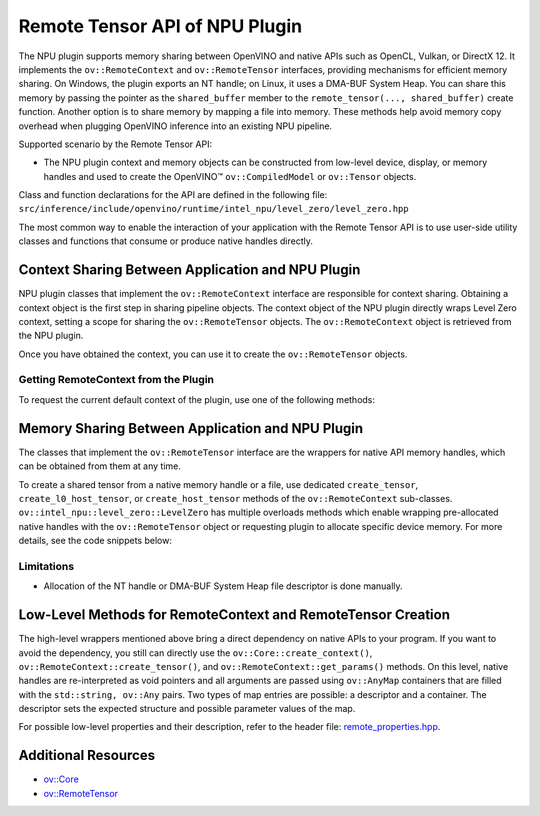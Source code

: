 Remote Tensor API of NPU Plugin
===============================


.. meta::
   :description: The Remote Tensor API of NPU plugin in OpenVINO™ supports
                 interoperability with existing native APIs, such as
                 NT handle, or DMA-BUF System Heap, and provides mechanisms
                 for mapping files into memory for efficient data access.

The NPU plugin supports memory sharing between OpenVINO and native APIs such as OpenCL, Vulkan, or DirectX 12.
It implements the ``ov::RemoteContext`` and ``ov::RemoteTensor`` interfaces, providing mechanisms for efficient memory sharing.
On Windows, the plugin exports an NT handle; on Linux, it uses a DMA-BUF System Heap. You can share this memory by
passing the pointer as the ``shared_buffer`` member to the ``remote_tensor(..., shared_buffer)`` create function.
Another option is to share memory by mapping a file into memory. These methods help avoid memory copy overhead when
plugging OpenVINO inference into an existing NPU pipeline.

Supported scenario by the Remote Tensor API:

* The NPU plugin context and memory objects can be constructed from low-level device, display, or memory handles and used to create the OpenVINO™ ``ov::CompiledModel`` or ``ov::Tensor`` objects.

Class and function declarations for the API are defined in the following file: ``src/inference/include/openvino/runtime/intel_npu/level_zero/level_zero.hpp``

The most common way to enable the interaction of your application with the Remote Tensor API is to use user-side utility classes
and functions that consume or produce native handles directly.

Context Sharing Between Application and NPU Plugin
##################################################

NPU plugin classes that implement the ``ov::RemoteContext`` interface are responsible for context sharing.
Obtaining a context object is the first step in sharing pipeline objects.
The context object of the NPU plugin directly wraps Level Zero context, setting a scope for sharing the
``ov::RemoteTensor`` objects. The ``ov::RemoteContext`` object is retrieved from the NPU plugin.

Once you have obtained the context, you can use it to create the ``ov::RemoteTensor`` objects.

Getting RemoteContext from the Plugin
+++++++++++++++++++++++++++++++++++++

To request the current default context of the plugin, use one of the following methods:

.. tab-set::

   .. tab-item:: Get context from Core
      :sync: get-context-core

      .. doxygensnippet:: docs/articles_en/assets/snippets/npu_remote_objects_creation.cpp
          :language: cpp
          :fragment: [default_context_from_core]

   .. tab-item:: Get context from compiled model
      :sync: get-context-compiled-model

      .. doxygensnippet:: docs/articles_en/assets/snippets/npu_remote_objects_creation.cpp
          :language: cpp
          :fragment: [default_context_from_model]

Memory Sharing Between Application and NPU Plugin
#################################################

The classes that implement the ``ov::RemoteTensor`` interface are the wrappers for native API
memory handles, which can be obtained from them at any time.

To create a shared tensor from a native memory handle or a file, use dedicated ``create_tensor``, ``create_l0_host_tensor``, or ``create_host_tensor``
methods of the ``ov::RemoteContext`` sub-classes.
``ov::intel_npu::level_zero::LevelZero`` has multiple overloads methods which enable wrapping pre-allocated native handles with the ``ov::RemoteTensor``
object or requesting plugin to allocate specific device memory.
For more details, see the code snippets below:


.. tab-set::

   .. tab-item:: Native Handle and File Mapping
      :sync: native-handle-and-file-mapping

      .. tab-set::
         .. tab-item:: File Mapping
            :sync: file-mapping

            .. doxygensnippet:: docs/articles_en/assets/snippets/npu_remote_objects_creation.cpp
               :language: cpp
               :fragment: [file_mapping]

         .. tab-item:: NT handle
            :sync: nthandle

            .. doxygensnippet:: docs/articles_en/assets/snippets/npu_remote_objects_creation.cpp
               :language: cpp
               :fragment: [wrap_nt_handle]

         .. tab-item:: DMA-BUF System Heap file descriptor
            :sync: dma-buf

            .. doxygensnippet:: docs/articles_en/assets/snippets/npu_remote_objects_creation.cpp
               :language: cpp
               :fragment: [wrap_dmabuf_fd]

   .. tab-item:: Allocate device memory
      :sync: allocate-device-memory

      .. tab-set::

         .. tab-item:: Remote Tensor - Level Zero host memory
            :sync: remote-level-zero-host-memory

            .. doxygensnippet:: docs/articles_en/assets/snippets/npu_remote_objects_creation.cpp
               :language: cpp
               :fragment: [allocate_remote_level_zero_host]

         .. tab-item:: Tensor - Level Zero host memory
            :sync: level-zero-host-memory

            .. doxygensnippet:: docs/articles_en/assets/snippets/npu_remote_objects_creation.cpp
               :language: cpp
               :fragment: [allocate_level_zero_host]


Limitations
+++++++++++++++++++++++++++++++++++++++++++++++++++++++++++

* Allocation of the NT handle or DMA-BUF System Heap file descriptor is done manually.

Low-Level Methods for RemoteContext and RemoteTensor Creation
#############################################################

The high-level wrappers mentioned above bring a direct dependency on native APIs to your program.
If you want to avoid the dependency, you still can directly use the ``ov::Core::create_context()``,
``ov::RemoteContext::create_tensor()``, and ``ov::RemoteContext::get_params()`` methods.
On this level, native handles are re-interpreted as void pointers and all arguments are passed
using ``ov::AnyMap`` containers that are filled with the ``std::string, ov::Any`` pairs.
Two types of map entries are possible: a descriptor and a container.
The descriptor sets the expected structure and possible parameter values of the map.

For possible low-level properties and their description, refer to the header file:
`remote_properties.hpp <https://github.com/openvinotoolkit/openvino/blob/master/src/inference/include/openvino/runtime/intel_npu/remote_properties.hpp>`__.

Additional Resources
####################

* `ov::Core <https://docs.openvino.ai/2025/api/c_cpp_api/classov_1_1_core.html>`__
* `ov::RemoteTensor <https://docs.openvino.ai/2025/api/c_cpp_api/classov_1_1_remote_tensor.html>`__

